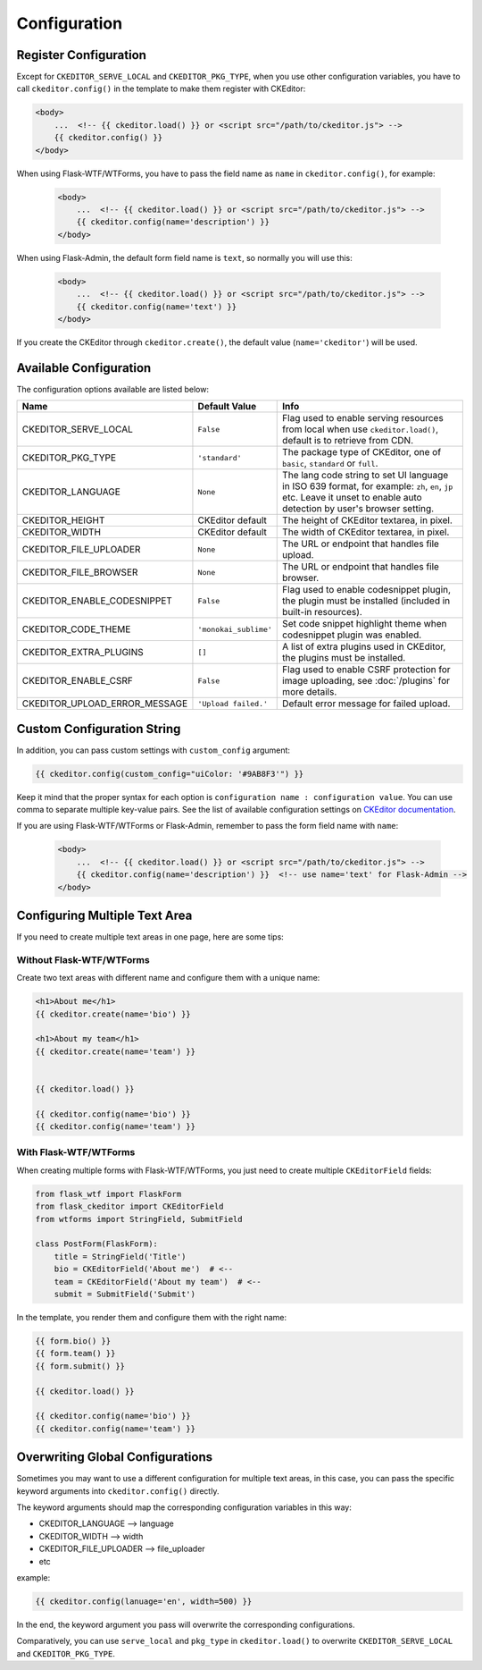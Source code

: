 
Configuration
=============

Register Configuration
-----------------------

Except for ``CKEDITOR_SERVE_LOCAL`` and ``CKEDITOR_PKG_TYPE``, when you use other configuration variables,
you have to call ``ckeditor.config()`` in the template to make them register with CKEditor:

.. code-block:: jinja

   <body>
       ...  <!-- {{ ckeditor.load() }} or <script src="/path/to/ckeditor.js"> -->
       {{ ckeditor.config() }}
   </body>

When using Flask-WTF/WTForms, you have to pass the field name as ``name`` in ``ckeditor.config()``, for example:
 
 .. code-block:: jinja

   <body>
       ...  <!-- {{ ckeditor.load() }} or <script src="/path/to/ckeditor.js"> -->
       {{ ckeditor.config(name='description') }}
   </body>

When using Flask-Admin, the default form field name is ``text``, so normally you will use this:

 .. code-block:: jinja

   <body>
       ...  <!-- {{ ckeditor.load() }} or <script src="/path/to/ckeditor.js"> -->
       {{ ckeditor.config(name='text') }}
   </body>

If you create the CKEditor through ``ckeditor.create()``, the default value (``name='ckeditor'``) will be used.

Available Configuration
------------------------

The configuration options available are listed below:

=============================== ======================= =========================================================================================================================================================================
            Name                    Default Value                                                                                  Info
=============================== ======================= =========================================================================================================================================================================
CKEDITOR_SERVE_LOCAL             ``False``               Flag used to enable serving resources from local when use ``ckeditor.load()``, default is to retrieve from CDN.
CKEDITOR_PKG_TYPE                ``'standard'``          The package type of CKEditor, one of ``basic``, ``standard`` or ``full``.
CKEDITOR_LANGUAGE                ``None``                The lang code string to set UI language in ISO 639 format, for example: ``zh``, ``en``, ``jp`` etc. Leave it unset to enable auto detection by user's browser setting.
CKEDITOR_HEIGHT                  CKEditor default        The height of CKEditor textarea, in pixel.
CKEDITOR_WIDTH                   CKEditor default        The width of CKEditor textarea, in pixel.
CKEDITOR_FILE_UPLOADER           ``None``                The URL or endpoint that handles file upload.
CKEDITOR_FILE_BROWSER            ``None``                The URL or endpoint that handles file browser.
CKEDITOR_ENABLE_CODESNIPPET      ``False``               Flag used to enable codesnippet plugin, the plugin must be installed (included in built-in resources).
CKEDITOR_CODE_THEME              ``'monokai_sublime'``   Set code snippet highlight theme when codesnippet plugin was enabled.
CKEDITOR_EXTRA_PLUGINS           ``[]``                  A list of extra plugins used in CKEditor, the plugins must be installed.
CKEDITOR_ENABLE_CSRF             ``False``               Flag used to enable CSRF protection for image uploading, see :doc:`/plugins` for more details.
CKEDITOR_UPLOAD_ERROR_MESSAGE    ``'Upload failed.'``    Default error message for failed upload.
=============================== ======================= =========================================================================================================================================================================


Custom Configuration String
----------------------------

In addition, you can pass custom settings with ``custom_config``
argument:

.. code-block:: jinja

   {{ ckeditor.config(custom_config="uiColor: '#9AB8F3'") }}

Keep it mind that the proper syntax for each option is
``configuration name : configuration value``. You can use comma to
separate multiple key-value pairs. See the list of available
configuration settings on `CKEditor
documentation <https://ckeditor.com/docs/ckeditor4/latest/api/CKEDITOR_config.html>`_.

If you are using Flask-WTF/WTForms or Flask-Admin, remember to pass the form field name with ``name``:

 .. code-block:: jinja

   <body>
       ...  <!-- {{ ckeditor.load() }} or <script src="/path/to/ckeditor.js"> -->
       {{ ckeditor.config(name='description') }}  <!-- use name='text' for Flask-Admin -->
   </body>

Configuring Multiple Text Area
--------------------------------

If you need to create multiple text areas in one page, here are some tips:

Without Flask-WTF/WTForms
##########################

Create two text areas with different name and configure them with a unique name:

.. code-block:: jinja

    <h1>About me</h1>
    {{ ckeditor.create(name='bio') }}

    <h1>About my team</h1>
    {{ ckeditor.create(name='team') }}


    {{ ckeditor.load() }}

    {{ ckeditor.config(name='bio') }}
    {{ ckeditor.config(name='team') }}

With Flask-WTF/WTForms
#######################

When creating multiple forms with Flask-WTF/WTForms, you just need to create
multiple ``CKEditorField`` fields:

.. code-block:: python

   from flask_wtf import FlaskForm
   from flask_ckeditor import CKEditorField
   from wtforms import StringField, SubmitField

   class PostForm(FlaskForm):
       title = StringField('Title')
       bio = CKEditorField('About me')  # <--
       team = CKEditorField('About my team')  # <--
       submit = SubmitField('Submit')

In the template, you render them and configure them with the right name:

.. code-block:: jinja

    {{ form.bio() }}
    {{ form.team() }}
    {{ form.submit() }}

    {{ ckeditor.load() }}

    {{ ckeditor.config(name='bio') }}
    {{ ckeditor.config(name='team') }}


Overwriting Global Configurations
----------------------------------
Sometimes you may want to use a different configuration for multiple text areas, in this case, you can pass the specific keyword arguments into ``ckeditor.config()`` directly.

The keyword arguments should map the corresponding configuration variables in this way:

- CKEDITOR_LANGUAGE --> language
- CKEDITOR_WIDTH --> width
- CKEDITOR_FILE_UPLOADER --> file_uploader
- etc

example:

.. code-block:: jinja

    {{ ckeditor.config(lanuage='en', width=500) }}

In the end, the keyword argument you pass will overwrite the corresponding configurations.

Comparatively, you can use ``serve_local`` and ``pkg_type`` in ``ckeditor.load()`` to overwrite
``CKEDITOR_SERVE_LOCAL`` and ``CKEDITOR_PKG_TYPE``.
